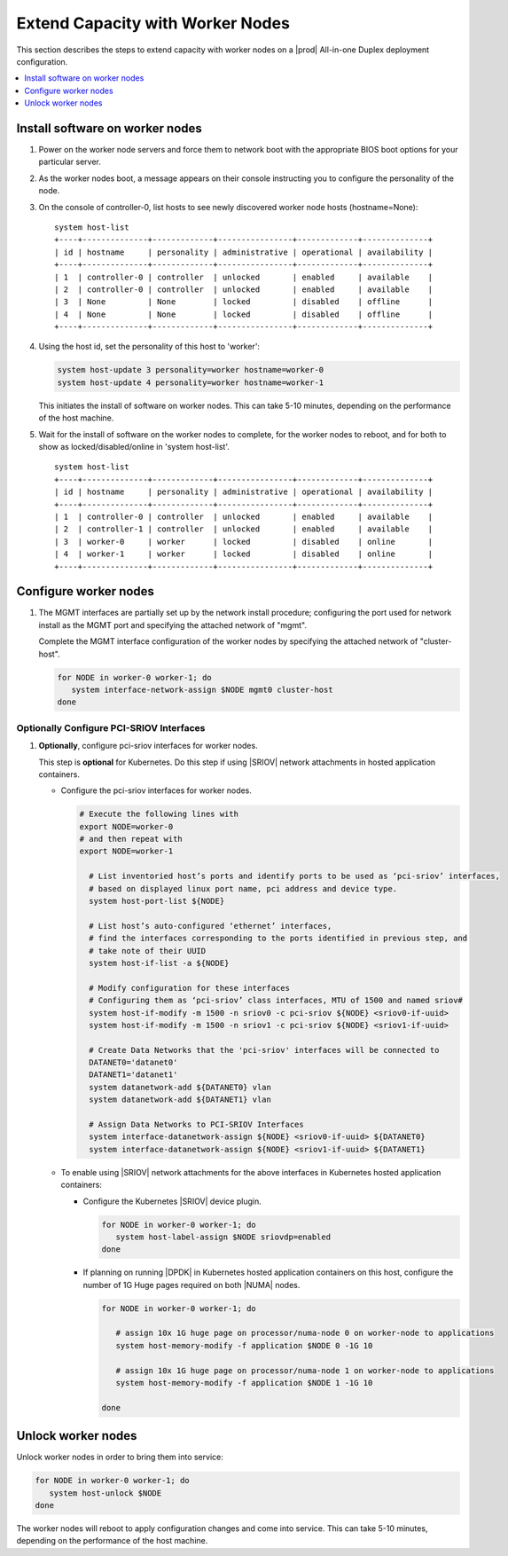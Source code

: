 =================================
Extend Capacity with Worker Nodes
=================================

This section describes the steps to extend capacity with worker nodes on a
|prod| All-in-one Duplex deployment configuration.

.. contents::
   :local:
   :depth: 1

--------------------------------
Install software on worker nodes
--------------------------------

#. Power on the worker node servers and force them to network boot with the
   appropriate BIOS boot options for your particular server.

#. As the worker nodes boot, a message appears on their console instructing
   you to configure the personality of the node.

#. On the console of controller-0, list hosts to see newly discovered worker
   node hosts (hostname=None):

   ::

      system host-list
      +----+--------------+-------------+----------------+-------------+--------------+
      | id | hostname     | personality | administrative | operational | availability |
      +----+--------------+-------------+----------------+-------------+--------------+
      | 1  | controller-0 | controller  | unlocked       | enabled     | available    |
      | 2  | controller-0 | controller  | unlocked       | enabled     | available    |
      | 3  | None         | None        | locked         | disabled    | offline      |
      | 4  | None         | None        | locked         | disabled    | offline      |
      +----+--------------+-------------+----------------+-------------+--------------+

#. Using the host id, set the personality of this host to 'worker':

   .. code-block:: bash

      system host-update 3 personality=worker hostname=worker-0
      system host-update 4 personality=worker hostname=worker-1

   This initiates the install of software on worker nodes.
   This can take 5-10 minutes, depending on the performance of the host machine.

   .. only:: starlingx

     .. Note::

        A node with Edgeworker personality is also available. See
        :ref:`deploy-edgeworker-nodes` for details.

#. Wait for the install of software on the worker nodes to complete, for the
   worker nodes to reboot, and for both to show as locked/disabled/online in
   'system host-list'.

   ::

      system host-list
      +----+--------------+-------------+----------------+-------------+--------------+
      | id | hostname     | personality | administrative | operational | availability |
      +----+--------------+-------------+----------------+-------------+--------------+
      | 1  | controller-0 | controller  | unlocked       | enabled     | available    |
      | 2  | controller-1 | controller  | unlocked       | enabled     | available    |
      | 3  | worker-0     | worker      | locked         | disabled    | online       |
      | 4  | worker-1     | worker      | locked         | disabled    | online       |
      +----+--------------+-------------+----------------+-------------+--------------+

----------------------
Configure worker nodes
----------------------

#. The MGMT interfaces are partially set up by the network install procedure;
   configuring the port used for network install as the MGMT port and
   specifying the attached network of "mgmt".

   Complete the MGMT interface configuration of the worker nodes by specifying
   the attached network of "cluster-host".

   .. code-block:: bash

      for NODE in worker-0 worker-1; do
         system interface-network-assign $NODE mgmt0 cluster-host
      done

.. only:: openstack

   *************************************
   OpenStack-specific host configuration
   *************************************

   .. important::

      **These steps are required only if the StarlingX OpenStack application
      (stx-openstack) will be installed.**

   #. **For OpenStack only:** Assign OpenStack host labels to the worker nodes in
      support of installing the stx-openstack manifest and helm-charts later.

      .. code-block:: bash

         for NODE in worker-0 worker-1; do
           system host-label-assign $NODE  openstack-compute-node=enabled
           system host-label-assign $NODE  openvswitch=enabled
           system host-label-assign $NODE  sriov=enabled
         done

   #. **For OpenStack only:** Configure the host settings for the vSwitch.

      **If using OVS-DPDK vswitch, run the following commands:**

      Default recommendation for worker node is to use a single core on each
      numa-node for |OVS|-|DPDK| vswitch.  This should have been automatically
      configured, if not run the following command.

      .. code-block:: bash

        for NODE in worker-0 worker-1; do

           # assign 1 core on processor/numa-node 0 on worker-node to vswitch
           system host-cpu-modify -f vswitch -p0 1 $NODE

           # assign 1 core on processor/numa-node 1 on worker-node to vswitch
           system host-cpu-modify -f vswitch -p1 1 $NODE

        done


      When using |OVS|-|DPDK|, configure 1x 1G huge page for vSwitch memory on
      each |NUMA| node where vswitch is running on this host, with the
      following command:

      .. code-block:: bash

         for NODE in worker-0 worker-1; do

           # assign 1x 1G huge page on processor/numa-node 0 on worker-node to vswitch
           system host-memory-modify -f vswitch -1G 1 $NODE 0

           # assign 1x 1G huge page on processor/numa-node 0 on worker-node to vswitch
           system host-memory-modify -f vswitch -1G 1 $NODE 1

         done


      .. important::

         |VMs| created in an |OVS|-|DPDK| environment must be configured to use
         huge pages to enable networking and must use a flavor with property:
         hw:mem_page_size=large

         Configure the huge pages for |VMs| in an |OVS|-|DPDK| environment for
         this host with the command:

         .. code-block:: bash

            for NODE in worker-0 worker-1; do

              # assign 10x 1G huge page on processor/numa-node 0 on worker-node to applications
              system host-memory-modify -f application -1G 10 $NODE 0

              # assign 10x 1G huge page on processor/numa-node 1 on worker-node to applications
              system host-memory-modify -f application -1G 10 $NODE 1

            done

   #. **For OpenStack only:** Setup disk partition for nova-local volume group,
      needed for stx-openstack nova ephemeral disks.

      .. code-block:: bash

         for NODE in worker-0 worker-1; do
            system host-lvg-add ${NODE} nova-local

            # Get UUID of DISK to create PARTITION to be added to ‘nova-local’ local volume group
            # CEPH OSD Disks can NOT be used
            # For best performance, do NOT use system/root disk, use a separate physical disk.

            # List host’s disks and take note of UUID of disk to be used
            system host-disk-list ${NODE}
            # ( if using ROOT DISK, select disk with device_path of
            #   ‘system host-show ${NODE} --nowrap | fgrep rootfs’   )

            # Create new PARTITION on selected disk, and take note of new partition’s ‘uuid’ in response
            PARTITION_SIZE=34   # Use default of 34G for this nova-local partition
            system hostdisk-partition-add -t lvm_phys_vol ${NODE} <disk-uuid> ${PARTITION_SIZE}

            # Add new partition to ‘nova-local’ local volume group
            system host-pv-add ${NODE} nova-local <NEW_PARTITION_UUID>
            sleep 2
         done

   #. **For OpenStack only:** Configure data interfaces for worker nodes.
      Data class interfaces are vswitch interfaces used by vswitch to provide
      |VM| virtio vNIC connectivity to OpenStack Neutron Tenant Networks on the
      underlying assigned Data Network.

      .. important::

         A compute-labeled worker host **MUST** have at least one Data class interface.

      * Configure the data interfaces for worker nodes.

        .. code-block:: bash

           # Execute the following lines with
           export NODE=worker-0
           # and then repeat with
           export NODE=worker-1

             # List inventoried host’s ports and identify ports to be used as ‘data’ interfaces,
             # based on displayed linux port name, pci address and device type.
             system host-port-list ${NODE}

             # List host’s auto-configured ‘ethernet’ interfaces,
             # find the interfaces corresponding to the ports identified in previous step, and
             # take note of their UUID
             system host-if-list -a ${NODE}

             # Modify configuration for these interfaces
             # Configuring them as ‘data’ class interfaces, MTU of 1500 and named data#
             system host-if-modify -m 1500 -n data0 -c data ${NODE} <data0-if-uuid>
             system host-if-modify -m 1500 -n data1 -c data ${NODE} <data1-if-uuid>

             # Create Data Networks that vswitch 'data' interfaces will be connected to
             DATANET0='datanet0'
             DATANET1='datanet1'
             system datanetwork-add ${DATANET0} vlan
             system datanetwork-add ${DATANET1} vlan

             # Assign Data Networks to Data Interfaces
             system interface-datanetwork-assign ${NODE} <data0-if-uuid> ${DATANET0}
             system interface-datanetwork-assign ${NODE} <data1-if-uuid> ${DATANET1}

*****************************************
Optionally Configure PCI-SRIOV Interfaces
*****************************************

#. **Optionally**, configure pci-sriov interfaces for worker nodes.

   This step is **optional** for Kubernetes. Do this step if using |SRIOV|
   network attachments in hosted application containers.

   .. only:: openstack

      This step is **optional** for OpenStack.  Do this step if using |SRIOV|
      vNICs in hosted application VMs.  Note that pci-sriov interfaces can
      have the same Data Networks assigned to them as vswitch data interfaces.


   * Configure the pci-sriov interfaces for worker nodes.

     .. code-block:: bash

        # Execute the following lines with
        export NODE=worker-0
        # and then repeat with
        export NODE=worker-1

          # List inventoried host’s ports and identify ports to be used as ‘pci-sriov’ interfaces,
          # based on displayed linux port name, pci address and device type.
          system host-port-list ${NODE}

          # List host’s auto-configured ‘ethernet’ interfaces,
          # find the interfaces corresponding to the ports identified in previous step, and
          # take note of their UUID
          system host-if-list -a ${NODE}

          # Modify configuration for these interfaces
          # Configuring them as ‘pci-sriov’ class interfaces, MTU of 1500 and named sriov#
          system host-if-modify -m 1500 -n sriov0 -c pci-sriov ${NODE} <sriov0-if-uuid>
          system host-if-modify -m 1500 -n sriov1 -c pci-sriov ${NODE} <sriov1-if-uuid>

          # Create Data Networks that the 'pci-sriov' interfaces will be connected to
          DATANET0='datanet0'
          DATANET1='datanet1'
          system datanetwork-add ${DATANET0} vlan
          system datanetwork-add ${DATANET1} vlan

          # Assign Data Networks to PCI-SRIOV Interfaces
          system interface-datanetwork-assign ${NODE} <sriov0-if-uuid> ${DATANET0}
          system interface-datanetwork-assign ${NODE} <sriov1-if-uuid> ${DATANET1}


   * To enable using |SRIOV| network attachments for the above interfaces in
     Kubernetes hosted application containers:

     * Configure the Kubernetes |SRIOV| device plugin.

       .. code-block:: bash

          for NODE in worker-0 worker-1; do
             system host-label-assign $NODE sriovdp=enabled
          done

     * If planning on running |DPDK| in Kubernetes hosted application
       containers on this host, configure the number of 1G Huge pages required
       on both |NUMA| nodes.

       .. code-block:: bash

          for NODE in worker-0 worker-1; do

             # assign 10x 1G huge page on processor/numa-node 0 on worker-node to applications
             system host-memory-modify -f application $NODE 0 -1G 10

             # assign 10x 1G huge page on processor/numa-node 1 on worker-node to applications
             system host-memory-modify -f application $NODE 1 -1G 10

          done


-------------------
Unlock worker nodes
-------------------

Unlock worker nodes in order to bring them into service:

.. code-block:: bash

  for NODE in worker-0 worker-1; do
     system host-unlock $NODE
  done

The worker nodes will reboot to apply configuration changes and come into
service. This can take 5-10 minutes, depending on the performance of the host
machine.
